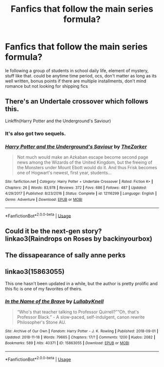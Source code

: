 #+TITLE: Fanfics that follow the main series formula?

* Fanfics that follow the main series formula?
:PROPERTIES:
:Author: sheanashvilleweber
:Score: 3
:DateUnix: 1594350626.0
:DateShort: 2020-Jul-10
:FlairText: Request
:END:
Ie following a group of students in school daily life, element of mystery, stuff like that. could be anytime time period, ocs, don't matter as long as its well written, bonus points if there are multiple installments, don't mind romance but not looking for shipping fics


** There's an Undertale crossover which follows this.

Linkffn(Harry Potter and the Underground's Saviour)
:PROPERTIES:
:Author: JustAFictionNerd
:Score: 2
:DateUnix: 1594357086.0
:DateShort: 2020-Jul-10
:END:

*** It's also got two sequels.
:PROPERTIES:
:Author: JustAFictionNerd
:Score: 1
:DateUnix: 1594357112.0
:DateShort: 2020-Jul-10
:END:


*** [[https://www.fanfiction.net/s/12116299/1/][*/Harry Potter and the Underground's Saviour/*]] by [[https://www.fanfiction.net/u/312516/TheZorker][/TheZorker/]]

#+begin_quote
  Not much would make an Azkaban escape become second page news among the Wizards of the United Kingdom, but the freeing of the Monsters under Mount Ebott would do it. And thus Frisk becomes one of Hogwart's newest, first year, students...
#+end_quote

^{/Site/:} ^{fanfiction.net} ^{*|*} ^{/Category/:} ^{Harry} ^{Potter} ^{+} ^{Undertale} ^{Crossover} ^{*|*} ^{/Rated/:} ^{Fiction} ^{K+} ^{*|*} ^{/Chapters/:} ^{26} ^{*|*} ^{/Words/:} ^{83,978} ^{*|*} ^{/Reviews/:} ^{372} ^{*|*} ^{/Favs/:} ^{686} ^{*|*} ^{/Follows/:} ^{487} ^{*|*} ^{/Updated/:} ^{4/29/2017} ^{*|*} ^{/Published/:} ^{8/23/2016} ^{*|*} ^{/Status/:} ^{Complete} ^{*|*} ^{/id/:} ^{12116299} ^{*|*} ^{/Language/:} ^{English} ^{*|*} ^{/Genre/:} ^{Adventure} ^{*|*} ^{/Download/:} ^{[[http://www.ff2ebook.com/old/ffn-bot/index.php?id=12116299&source=ff&filetype=epub][EPUB]]} ^{or} ^{[[http://www.ff2ebook.com/old/ffn-bot/index.php?id=12116299&source=ff&filetype=mobi][MOBI]]}

--------------

*FanfictionBot*^{2.0.0-beta} | [[https://github.com/tusing/reddit-ffn-bot/wiki/Usage][Usage]]
:PROPERTIES:
:Author: FanfictionBot
:Score: 1
:DateUnix: 1594357124.0
:DateShort: 2020-Jul-10
:END:


** Could it be the next-gen story? linkao3(Raindrops on Roses by backinyourbox)
:PROPERTIES:
:Author: ceplma
:Score: 1
:DateUnix: 1594371845.0
:DateShort: 2020-Jul-10
:END:


** The dissapearance of sally anne perks
:PROPERTIES:
:Author: -Umbrella
:Score: 1
:DateUnix: 1594375821.0
:DateShort: 2020-Jul-10
:END:


** linkao3(15863055)

This one hasn't been updated in a while, but the author is pretty prolific and this fic is one of my favorites of theirs.
:PROPERTIES:
:Author: pindownthecloud
:Score: 1
:DateUnix: 1594381025.0
:DateShort: 2020-Jul-10
:END:

*** [[https://archiveofourown.org/works/15863055][*/In the Name of the Brave/*]] by [[https://www.archiveofourown.org/users/LullabyKnell/pseuds/LullabyKnell][/LullabyKnell/]]

#+begin_quote
  “Who's that teacher talking to Professor Quirrell?”“Oh, that's Professor Black.” - A slow-paced, self-indulgent, canon rewrite Philosopher's Stone AU.
#+end_quote

^{/Site/:} ^{Archive} ^{of} ^{Our} ^{Own} ^{*|*} ^{/Fandom/:} ^{Harry} ^{Potter} ^{-} ^{J.} ^{K.} ^{Rowling} ^{*|*} ^{/Published/:} ^{2018-09-01} ^{*|*} ^{/Updated/:} ^{2018-11-18} ^{*|*} ^{/Words/:} ^{79665} ^{*|*} ^{/Chapters/:} ^{17/?} ^{*|*} ^{/Comments/:} ^{1200} ^{*|*} ^{/Kudos/:} ^{2082} ^{*|*} ^{/Bookmarks/:} ^{589} ^{*|*} ^{/Hits/:} ^{40371} ^{*|*} ^{/ID/:} ^{15863055} ^{*|*} ^{/Download/:} ^{[[https://archiveofourown.org/downloads/15863055/In%20the%20Name%20of%20the%20Brave.epub?updated_at=1557176124][EPUB]]} ^{or} ^{[[https://archiveofourown.org/downloads/15863055/In%20the%20Name%20of%20the%20Brave.mobi?updated_at=1557176124][MOBI]]}

--------------

*FanfictionBot*^{2.0.0-beta} | [[https://github.com/tusing/reddit-ffn-bot/wiki/Usage][Usage]]
:PROPERTIES:
:Author: FanfictionBot
:Score: 1
:DateUnix: 1594381061.0
:DateShort: 2020-Jul-10
:END:
